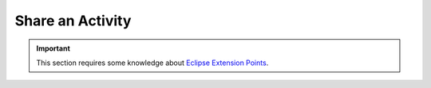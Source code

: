 Share an Activity
#############################

.. important:: This section requires some knowledge about `Eclipse Extension Points <https://www.vogella.com/tutorials/EclipseExtensionPoint/article.html>`_.

.. todo:: Explain usage of the ``categories`` extension point.